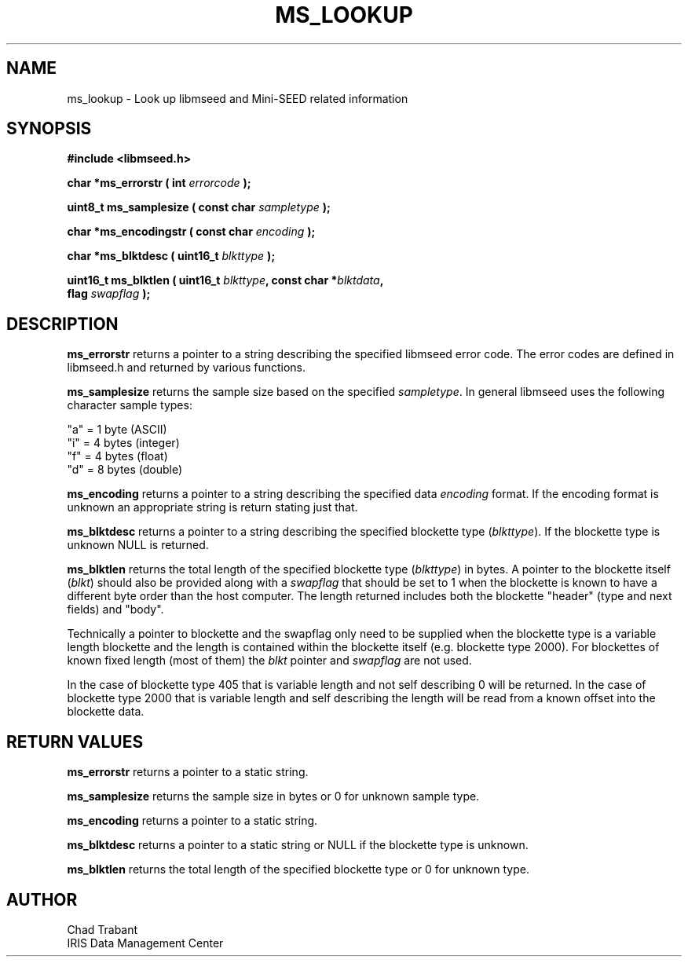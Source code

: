 .TH MS_LOOKUP 3 2006/12/12 "Libmseed API"
.SH NAME
ms_lookup - Look up libmseed and Mini-SEED related information

.SH SYNOPSIS
.nf
.B #include <libmseed.h>

.BI "char    *\fBms_errorstr\fP ( int " errorcode " );"

.BI "uint8_t  \fBms_samplesize\fP ( const char " sampletype " );"

.BI "char    *\fBms_encodingstr\fP ( const char " encoding " );"

.BI "char    *\fBms_blktdesc\fP ( uint16_t " blkttype " );"

.BI "uint16_t \fBms_blktlen\fP ( uint16_t " blkttype ", const char *" blktdata ",
.BI "                      flag " swapflag " );
.fi

.SH DESCRIPTION
\fBms_errorstr\fP returns a pointer to a string describing the
specified libmseed error code.  The error codes are defined in
libmseed.h and returned by various functions.

\fBms_samplesize\fP returns the sample size based on the specified
\fIsampletype\fP.  In general libmseed uses the following character
sample types:
.sp
.nf
"a" = 1 byte (ASCII)
"i" = 4 bytes (integer)
"f" = 4 bytes (float)
"d" = 8 bytes (double)
.fi

\fBms_encoding\fP returns a pointer to a string describing the
specified data \fIencoding\fP format.  If the encoding format is
unknown an appropriate string is return stating just that.

\fBms_blktdesc\fP returns a pointer to a string describing the
specified blockette type (\fIblkttype\fP).  If the blockette type is
unknown NULL is returned.

\fBms_blktlen\fP returns the total length of the specified blockette
type (\fIblkttype\fP) in bytes.  A pointer to the blockette itself
(\fIblkt\fP) should also be provided along with a \fIswapflag\fP that
should be set to 1 when the blockette is known to have a different
byte order than the host computer.  The length returned includes both
the blockette "header" (type and next fields) and "body".

Technically a pointer to blockette and the swapflag only need to be
supplied when the blockette type is a variable length blockette and
the length is contained within the blockette itself (e.g. blockette
type 2000).  For blockettes of known fixed length (most of them) the
\fIblkt\fP pointer and \fIswapflag\fP are not used.

In the case of blockette type 405 that is variable length and not self
describing 0 will be returned.  In the case of blockette type 2000
that is variable length and self describing the length will be read
from a known offset into the blockette data.


.SH RETURN VALUES
\fBms_errorstr\fP returns a pointer to a static string.

\fBms_samplesize\fP returns the sample size in bytes or 0 for unknown
sample type.

\fBms_encoding\fP returns a pointer to a static string.

\fBms_blktdesc\fP returns a pointer to a static string or NULL if the
blockette type is unknown.

\fBms_blktlen\fP returns the total length of the specified blockette
type or 0 for unknown type.

.SH AUTHOR
.nf
Chad Trabant
IRIS Data Management Center
.fi

